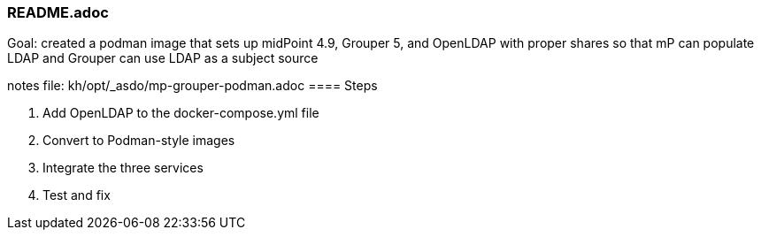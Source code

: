 === README.adoc
Goal: created a podman image that sets up midPoint 4.9, Grouper 5, and OpenLDAP with proper shares so that mP can populate LDAP and Grouper can use LDAP as a subject source

notes file: kh/opt/_asdo/mp-grouper-podman.adoc 
==== Steps

1.  Add OpenLDAP to the docker-compose.yml file
2.  Convert to Podman-style images
3.  Integrate the three services
4.  Test and fix

   
